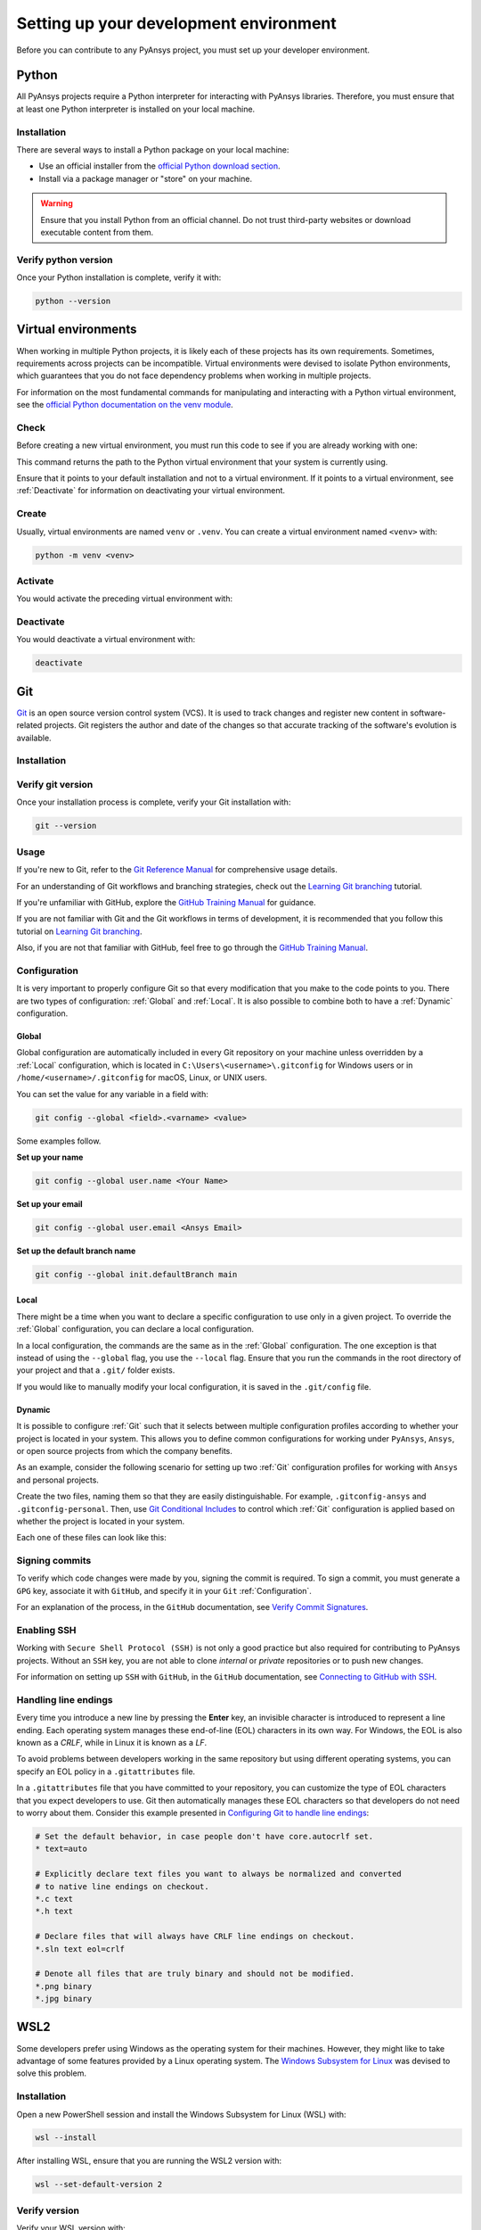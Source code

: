 Setting up your development environment
=======================================
Before you can contribute to any PyAnsys project, you must set up
your developer environment.

Python
------
.. raw:: html
    
    <div align="center">
        <img 
            src="https://github.com/python/pythondotorg/raw/main/static/community_logos/python-logo-inkscape.svg" 
            width="40%"
        >
    </div>

All PyAnsys projects require a Python interpreter for interacting
with PyAnsys libraries. Therefore, you must ensure that at least one Python
interpreter is installed on your local machine.

Installation
~~~~~~~~~~~~
There are several ways to install a Python package on your local machine:

- Use an official installer from the `official Python download section <https://www.python.org/downloads/>`_.
- Install via a package manager or "store" on your machine.

.. warning:: 

    Ensure that you install Python from an official channel. Do not trust
    third-party websites or download executable content from them.

.. tab-set::

    .. tab-item:: Windows

        To install Python on a machine running Windows:
        
        1. Download the `latest stable Python version for Windows <https://www.python.org/downloads/windows/>`_.
        2. Execute the installer, referring to  `Using Python on
           Windows <https://docs.python.org/3/using/windows.html>`_ for
           detailed installation instructions.

    .. tab-item:: macOS

        To install Python on a machine running the macOS:
        
        1. Download the `latest stable Python version for macOS <https://www.python.org/downloads/macos/>`_.
        2. Execute the installer, referring to `Using Python on
           a Mac <https://docs.python.org/3/using/mac.html>`_ for
           detailed installation instructions.

        .. note::

            It is likely that your macOS distribution already comes with some
            version of Python installed. For more information, see :ref:`Verify python version`.

    .. tab-item:: Linux/UNIX

        To install Python on a machine running Linux/UNIX:
        
        1. Download the `latest stable Python version for Linux/UNIX <https://www.python.org/downloads/source/>`_.
        2. Decompress the source code and follow the installation instructions in the
           ``README.rst`` file. For more information, see `Using Python on Unix Platforms
           <https://docs.python.org/3/using/unix.html>`_.

        .. note::

            It is likely that your Linux/UNIX distribution already comes with some
            version of Python installed. For more information, see :ref:`Verify python version`.


Verify python version
~~~~~~~~~~~~~~~~~~~~~
Once your Python installation is complete, verify it with:

.. code-block:: text

    python --version


Virtual environments
--------------------
When working in multiple Python projects, it is likely each of these projects has its
own requirements. Sometimes, requirements across projects can be incompatible.
Virtual environments were devised to isolate Python environments, which guarantees
that you do not face dependency problems when working in multiple projects.

For information on the most fundamental commands for manipulating and
interacting with a Python virtual environment, see the `official Python documentation on
the venv module <https://docs.python.org/3/library/venv.html>`_.

Check
~~~~~
Before creating a new virtual environment, you must run this code to see if you are already
working with one:

.. tab-set::

    .. tab-item:: Windows

        .. tab-set::

            .. tab-item:: CMD

                .. code-block:: text

                    where python

            .. tab-item:: PowerShell

                .. code-block:: text

                    where.exe python

    .. tab-item:: macOS/Linux/UNIX

        .. code-block:: text

            which python

This command returns the path to the Python virtual environment that your system is currently using. 

Ensure that it points to your default installation and not to a virtual
environment. If it points to a virtual environment, see :ref:`Deactivate` for
information on deactivating your virtual environment.

Create
~~~~~~
Usually, virtual environments are named ``venv`` or ``.venv``.
You can create a virtual environment named ``<venv>`` with:

.. code-block:: text

    python -m venv <venv>

Activate
~~~~~~~~
You would activate the preceding virtual environment with:

.. tab-set::

    .. tab-item:: Windows

        .. tab-set::

            .. tab-item:: CMD

                .. code-block:: text

                    <venv>\Scripts\activate.bat

            .. tab-item:: PowerShell

                .. code-block:: text

                    <venv>\Scripts\Activate.ps1

    .. tab-item:: macOS/Linux/UNIX

        .. code-block:: text

            source <venv>/bin/activate


Deactivate
~~~~~~~~~~
You would deactivate a virtual environment with:

.. code-block:: text

    deactivate


Git
---
.. raw:: html
    
    <div align="center">
        <img 
            src="https://github.com/git/git-scm.com/raw/main/public/images/logo%402x.png"
            width="20%"
        >
    </div>

`Git <https://git-scm.com/>`_ is an open source version control system (VCS). It
is used to track changes and register new content in software-related projects. Git
registers the author and date of the changes so that accurate tracking of the
software's evolution is available.

Installation
~~~~~~~~~~~~

.. tab-set::

    .. tab-item:: Windows

        To install Git on a machine running Windows:
        
        1. Download the `latest stable standalone Git version for Windows <https://git-scm.com/download/win>`_.
        2. Execute the installer and follow the installation instructions.

    .. tab-item:: macOS

        To install Git on a machine running the macOS:
        
        1. Check the `latest stable Git version for macOS <https://git-scm.com/download/mac>`_.
        2. Run the installation command for your package manager.

    .. tab-item:: Linux/UNIX

        To install Git on a machine running Linux/UNIX:
        
        1. Check the `latest stable Git version for Linux/UNIX <https://git-scm.com/download/linux>`_.
        2. Run the installation command for your package manager.


Verify git version
~~~~~~~~~~~~~~~~~~
Once your installation process is complete, verify your Git installation with:

.. code-block:: text

    git --version

Usage
~~~~~
If you're new to Git, refer to the `Git Reference Manual <https://git-scm.com/doc>`_
for comprehensive usage details.

For an understanding of Git workflows and branching strategies, 
check out the `Learning Git branching <https://learngitbranching.js.org/>`_ tutorial.

If you're unfamiliar with GitHub, explore the 
`GitHub Training Manual <https://githubtraining.github.io/training-manual/>`_ for guidance.

If you are not familiar with Git and the Git workflows in terms of development, it is
recommended that you follow this tutorial on `Learning Git branching <https://learngitbranching.js.org/>`_.

Also, if you are not that familiar with GitHub, feel free to go through the
`GitHub Training Manual <https://githubtraining.github.io/training-manual/>`_.

Configuration
~~~~~~~~~~~~~
It is very important to properly configure Git so that every modification that you make
to the code points to you. There are two types of configuration:
:ref:`Global` and :ref:`Local`. It is also possible to combine both to have
a :ref:`Dynamic` configuration. 

Global
++++++
Global configuration are automatically included in every Git repository on
your machine unless overridden by a :ref:`Local` configuration, which
is located in ``C:\Users\<username>\.gitconfig`` for Windows users or in
``/home/<username>/.gitconfig`` for macOS, Linux, or UNIX users.

You can set the value for any variable in a field with:

.. code-block:: bash

   git config --global <field>.<varname> <value>

Some examples follow.

**Set up your name** 

.. code-block:: bash

    git config --global user.name <Your Name>

**Set up your email** 

.. code-block:: bash

    git config --global user.email <Ansys Email>

**Set up the default branch name** 

.. code-block:: bash

    git config --global init.defaultBranch main

Local
+++++
There might be a time when you want to declare a specific configuration to use only
in a given project. To override the :ref:`Global` configuration, you can declare a local
configuration.

In a local configuration, the commands are the same as in the :ref:`Global` configuration. The
one exception is that instead of using the ``--global`` flag, you use the ``--local`` flag.
Ensure that you run the commands in the root directory of your project and that a ``.git/``
folder exists.

If you would like to manually modify your local configuration, it is saved in
the ``.git/config`` file.

Dynamic
+++++++
It is possible to configure :ref:`Git` such that it selects between multiple
configuration profiles according to whether your project is located in your system.
This allows you to define common configurations for working under ``PyAnsys``,
``Ansys``, or open source projects from which the company benefits.

As an example, consider the following scenario for setting up two :ref:`Git`
configuration profiles for working with ``Ansys`` and personal projects.

Create the two files, naming them so that they are easily distinguishable. For
example, ``.gitconfig-ansys`` and ``.gitconfig-personal``. Then, use `Git
Conditional Includes
<https://git-scm.com/docs/git-config#_conditional_includes>`_ to control which
:ref:`Git` configuration is applied based on whether the project is located in
your system.

Each one of these files can look like this:

.. tab-set::

    .. tab-item:: .gitconfig

        .. code-block:: text

            [includeIf "gitdir:path/to/your/ansys/folder/of/projects"]
              path = path/to/.gitconfig-ansys

            [includeIf "gitdir:path/to/your/personal/folder/of/projects"]
              path = path/to/.gitconfig-personal


    .. tab-item:: .gitconfig-ansys

        .. code-block:: text

            [user]

              name = <Ansys Name>
              email = <Ansys Email>
              signingkey = <Ansys GPG Key>


    .. tab-item:: .gitconfig-personal

        .. code-block:: text

            [user]

              name = <Name or Nickname>
              email = <Personal Email>
              signingkey = <Personal GPG Key>


Signing commits
~~~~~~~~~~~~~~~
To verify which code changes were made by you, signing the commit
is required. To sign a commit, you must generate a ``GPG`` key, associate it with
``GitHub``, and specify it in your ``Git`` :ref:`Configuration`.

For an explanation of the process, in the ``GitHub`` documentation, see `Verify
Commit Signatures <https://docs.github.com/en/authentication/managing-commit-signature-verification>`_.


Enabling SSH
~~~~~~~~~~~~
Working with ``Secure Shell Protocol (SSH)`` is not only a good practice but
also required for contributing to PyAnsys projects. Without an ``SSH`` key,
you are not able to clone *internal* or *private* repositories or
to push new changes.

For information on setting up ``SSH`` with ``GitHub``, in the ``GitHub`` documentation,
see `Connecting to GitHub with SSH
<https://docs.github.com/en/authentication/connecting-to-github-with-ssh>`_.

Handling line endings
~~~~~~~~~~~~~~~~~~~~~
Every time you introduce a new line by pressing the **Enter** key, an invisible
character is introduced to represent a line ending. Each operating system manages
these end-of-line (EOL) characters in its own way. For Windows, the EOL is
also known as a `CRLF`, while in Linux it is known as a `LF`.

To avoid problems between developers working in the same repository but using
different operating systems, you can specify an EOL policy in a ``.gitattributes`` file.

In a ``.gitattributes`` file that you have committed to your repository, you can
customize the type of EOL characters that you expect developers to use. Git
then automatically manages these EOL characters so that developers do not
need to worry about them. Consider this example presented in `Configuring Git to handle line endings <https://docs.github.com/en/get-started/getting-started-with-git/configuring-git-to-handle-line-endings#example>`_:

.. code:: text

   # Set the default behavior, in case people don't have core.autocrlf set.
   * text=auto

   # Explicitly declare text files you want to always be normalized and converted
   # to native line endings on checkout.
   *.c text
   *.h text

   # Declare files that will always have CRLF line endings on checkout.
   *.sln text eol=crlf

   # Denote all files that are truly binary and should not be modified.
   *.png binary
   *.jpg binary


WSL2
----
Some developers prefer using Windows as the operating system for their machines.
However, they might like to take advantage of some features provided by a Linux
operating system. The `Windows Subsystem for Linux
<https://docs.microsoft.com/en-us/windows/wsl/install>`_ was devised to solve
this problem.

Installation
~~~~~~~~~~~~
Open a new PowerShell session and install the Windows Subsystem for Linux
(WSL) with:

.. code-block:: powershell

   wsl --install

After installing WSL, ensure that you are running the WSL2 version with:

.. code-block:: powershell

   wsl --set-default-version 2

Verify version
~~~~~~~~~~~~~~
Verify your WSL version with:

.. code-block:: powershell

   wsl --list -v

Linux distribution
~~~~~~~~~~~~~~~~~~
After WSL2 is installed, install a Linux distribution.
Get a list of available distributions with:

.. code-block:: powershell

   wsl --list --online

Most developers choose `Ubuntu <https://ubuntu.com/download>`_ because it is a
well maintained Linux distribution with a huge collection of packages.

Install the Linux distribution of your choice with:

.. code-block:: powershell

   wsl --install -d <distribution name>

You can use this command to install multiple Linux distributions. Indicate
the distributions that you would like to use with WSL2 with:

.. code-block:: powershell
   
   wsl -d <distribution name>


Windows terminal
----------------
.. image:: images/windows_terminal.png
    :align: center
    :alt: The Windows Terminal with different active shell sessions.

.. raw:: html
    
    <br>

The `Windows Terminal <https://docs.microsoft.com/en-us/windows/terminal/>`_ is
an app that integrates multiple shells into a single console. Windows
ships by default with two shells: ``CMD`` and ``PowerShell``. If :ref:`WSL2` is
installed, a Linux shell is added. Hence, the goal of the ``Windows Terminal``
is to collect and manage all shell sessions in a single program. 

Installation
~~~~~~~~~~~~
You can install ``Windows Terminal`` directly from the `official Microsoft Store package
<https://apps.microsoft.com/store/detail/windows-terminal/9N0DX20HK701?hl=en-us&gl=US>`_.
